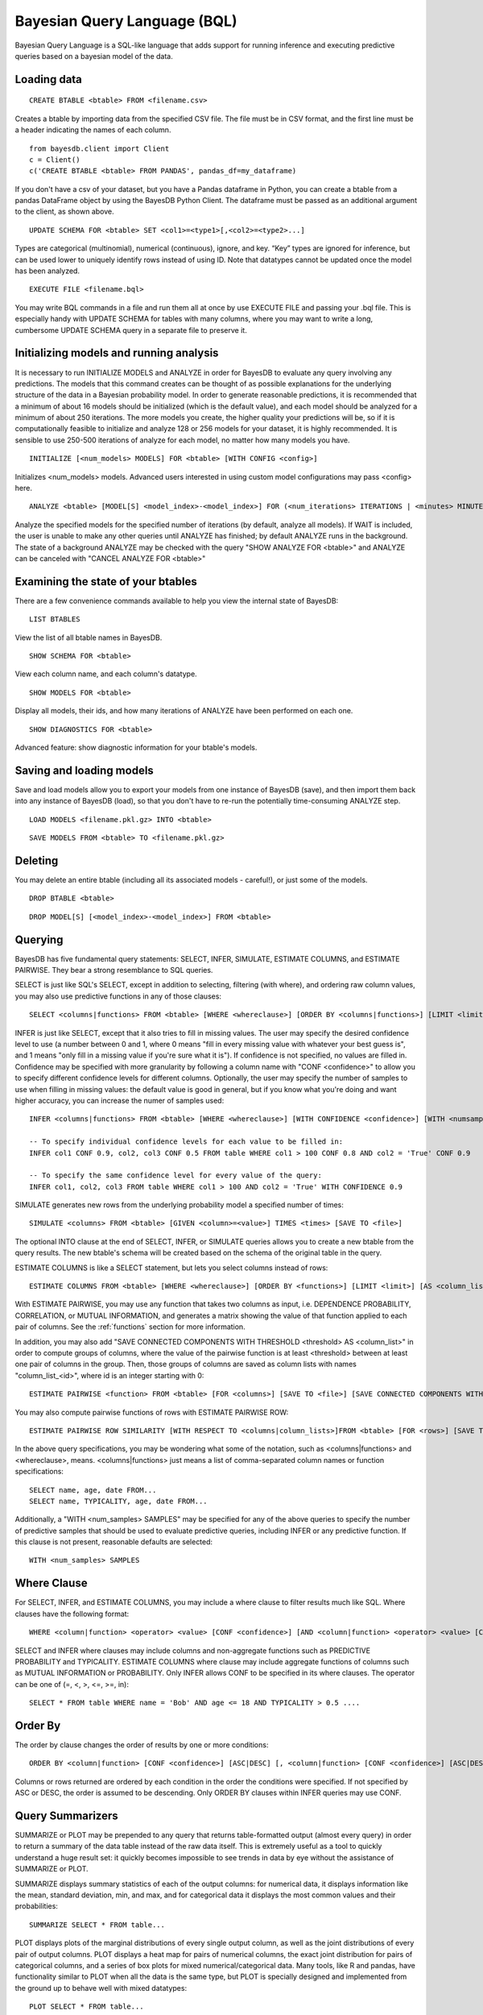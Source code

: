 ﻿Bayesian Query Language (BQL)
==================================
Bayesian Query Language is a SQL-like language that adds support for running inference and executing predictive queries based on a bayesian model of the data.

Loading data
~~~~~~~~~~~~

::
   
   CREATE BTABLE <btable> FROM <filename.csv>

Creates a btable by importing data from the specified CSV file. The file must be in CSV format, and the first line must be a header indicating the names of each column.

::

   from bayesdb.client import Client
   c = Client()
   c('CREATE BTABLE <btable> FROM PANDAS', pandas_df=my_dataframe)

If you don't have a csv of your dataset, but you have a Pandas dataframe in Python, you can create a btable from a pandas DataFrame object by using the BayesDB Python Client. The dataframe must be passed as an additional argument to the client, as shown above.

::

   UPDATE SCHEMA FOR <btable> SET <col1>=<type1>[,<col2>=<type2>...]

Types are categorical (multinomial), numerical (continuous), ignore, and key. “Key” types are ignored for inference, but can be used lower to uniquely identify rows instead of using ID. Note that datatypes cannot be updated once the model has been analyzed.

::
   
   EXECUTE FILE <filename.bql>

You may write BQL commands in a file and run them all at once by use EXECUTE FILE and passing your .bql file. This is especially handy with UPDATE SCHEMA for tables with many columns, where you may want to write a long, cumbersome UPDATE SCHEMA query in a separate file to preserve it.

Initializing models and running analysis
~~~~~~~~~~~~~~~~~~~~~~~~~~~~~~~~~~~~~~~~~~~~~~~~~~~~~~~~~
It is necessary to run INITIALIZE MODELS and ANALYZE in order for BayesDB to evaluate any query involving any predictions. The models that this command creates can be thought of as possible explanations for the underlying structure of the data in a Bayesian probability model. In order to generate reasonable predictions, it is recommended that a minimum of about 16 models should be initialized (which is the default value), and each model should be analyzed for a minimum of about 250 iterations. The more models you create, the higher quality your predictions will be, so if it is computationally feasible to initialize and analyze 128 or 256 models for your dataset, it is highly recommended. It is sensible to use 250-500 iterations of analyze for each model, no matter how many models you have.

::

	INITIALIZE [<num_models> MODELS] FOR <btable> [WITH CONFIG <config>]

Initializes <num_models> models. Advanced users interested in using custom model configurations may pass <config> here.

::

	ANALYZE <btable> [MODEL[S] <model_index>-<model_index>] FOR (<num_iterations> ITERATIONS | <minutes> MINUTES) [WAIT]

Analyze the specified models for the specified number of iterations (by default, analyze all models). If WAIT is included, the user is unable to make any other queries until ANALYZE has finished; by default ANALYZE runs in the background. The state of a background ANALYZE may be checked with the query "SHOW ANALYZE FOR <btable>" and ANALYZE can be canceled with "CANCEL ANALYZE FOR <btable>"

Examining the state of your btables
~~~~~~~~~~~~~~~~~~~~~~~~~~~~~~~~~~~
There are a few convenience commands available to help you view the internal state of BayesDB::
   
   LIST BTABLES

View the list of all btable names in BayesDB.

::

   SHOW SCHEMA FOR <btable>

View each column name, and each column's datatype.

::

   SHOW MODELS FOR <btable>

Display all models, their ids, and how many iterations of ANALYZE have been performed on each one.

::

   SHOW DIAGNOSTICS FOR <btable>

Advanced feature: show diagnostic information for your btable's models.

Saving and loading models
~~~~~~~~~~~~~~~~~~~~~~~~~~~~~~~
Save and load models allow you to export your models from one instance of BayesDB (save), and then import them back into any instance of BayesDB (load), so that you don't have to re-run the potentially time-consuming ANALYZE step.   

::

   LOAD MODELS <filename.pkl.gz> INTO <btable>

::

   SAVE MODELS FROM <btable> TO <filename.pkl.gz>
   

Deleting
~~~~~~~~
You may delete an entire btable (including all its associated models - careful!), or just some of the models.

::

	DROP BTABLE <btable>

::

	DROP MODEL[S] [<model_index>-<model_index>] FROM <btable>

Querying
~~~~~~~~
BayesDB has five fundamental query statements: SELECT, INFER, SIMULATE, ESTIMATE COLUMNS, and ESTIMATE PAIRWISE. They bear a strong resemblance to SQL queries.

SELECT is just like SQL's SELECT, except in addition to selecting, filtering (with where), and ordering raw column values, you may also use predictive functions in any of those clauses::

   SELECT <columns|functions> FROM <btable> [WHERE <whereclause>] [ORDER BY <columns|functions>] [LIMIT <limit>] [INTO <newbtablename>]

INFER is just like SELECT, except that it also tries to fill in missing values. The user may specify the desired confidence level to use (a number between 0 and 1, where 0 means "fill in every missing value with whatever your best guess is", and 1 means "only fill in a missing value if you're sure what it is"). If confidence is not specified, no values are filled in. Confidence may be specified with more granularity by following a column name with "CONF <confidence>" to allow you to specify different confidence levels for different columns. Optionally, the user may specify the number of samples to use when filling in missing values: the default value is good in general, but if you know what you're doing and want higher accuracy, you can increase the numer of samples used::

   INFER <columns|functions> FROM <btable> [WHERE <whereclause>] [WITH CONFIDENCE <confidence>] [WITH <numsamples> SAMPLES] [ORDER BY <columns|functions>] [LIMIT <limit>] [INTO <newbtablename>]
   
   -- To specify individual confidence levels for each value to be filled in:
   INFER col1 CONF 0.9, col2, col3 CONF 0.5 FROM table WHERE col1 > 100 CONF 0.8 AND col2 = 'True' CONF 0.9

   -- To specify the same confidence level for every value of the query:
   INFER col1, col2, col3 FROM table WHERE col1 > 100 AND col2 = 'True' WITH CONFIDENCE 0.9   


SIMULATE generates new rows from the underlying probability model a specified number of times::

   SIMULATE <columns> FROM <btable> [GIVEN <column>=<value>] TIMES <times> [SAVE TO <file>]

The optional INTO clause at the end of SELECT, INFER, or SIMULATE queries allows you to create a new btable from the query results. The new btable's schema will be created based on the schema of the original table in the query.

ESTIMATE COLUMNS is like a SELECT statement, but lets you select columns instead of rows::

   ESTIMATE COLUMNS FROM <btable> [WHERE <whereclause>] [ORDER BY <functions>] [LIMIT <limit>] [AS <column_list>]
   
With ESTIMATE PAIRWISE, you may use any function that takes two columns as input, i.e. DEPENDENCE PROBABILITY, CORRELATION, or MUTUAL INFORMATION, and generates a matrix showing the value of that function applied to each pair of columns. See the :ref:`functions` section for more information.

In addition, you may also add "SAVE CONNECTED COMPONENTS WITH THRESHOLD <threshold> AS <column_list>" in order to compute groups of columns, where the value of the pairwise function is at least <threshold> between at least one pair of columns in the group. Then, those groups of columns are saved as column lists with names "column_list_<id>", where id is an integer starting with 0::

   ESTIMATE PAIRWISE <function> FROM <btable> [FOR <columns>] [SAVE TO <file>] [SAVE CONNECTED COMPONENTS WITH THRESHOLD <threshold> AS <column_list>]

You may also compute pairwise functions of rows with ESTIMATE PAIRWISE ROW::

  ESTIMATE PAIRWISE ROW SIMILARITY [WITH RESPECT TO <columns|column_lists>]FROM <btable> [FOR <rows>] [SAVE TO <file>] [SAVE CONNECTED COMPONENTS WITH THRESHOLD <threshold> [INTO|AS] <btable>]

In the above query specifications, you may be wondering what some of the notation, such as <columns|functions> and <whereclause>, means. <columns|functions> just means a list of comma-separated column names or function specifications::

  SELECT name, age, date FROM...
  SELECT name, TYPICALITY, age, date FROM...

Additionally, a "WITH <num_samples> SAMPLES" may be specified for any of the above queries to specify the number of predictive samples that should be used to evaluate predictive queries, including INFER or any predictive function. If this clause is not present, reasonable defaults are selected::

  WITH <num_samples> SAMPLES

Where Clause
~~~~~~~~~~~~~~~

For SELECT, INFER, and ESTIMATE COLUMNS, you may include a where clause to filter results much like SQL. Where clauses have the following format::
	
	WHERE <column|function> <operator> <value> [CONF <confidence>] [AND <column|function> <operator> <value> [CONF <confidence>]...]

SELECT and INFER where clauses may include columns and non-aggregate functions such as PREDICTIVE PROBABILITY and TYPICALITY. ESTIMATE COLUMNS where clause may include aggregate functions of columns such as MUTUAL INFORMATION or PROBABILITY. Only INFER allows CONF to be specified in its where clauses. The operator can be one of (=, <, >, <=, >=, in)::

  SELECT * FROM table WHERE name = 'Bob' AND age <= 18 AND TYPICALITY > 0.5 ....

Order By
~~~~~~~~~~~~~~~

The order by clause changes the order of results by one or more conditions::

	ORDER BY <column|function> [CONF <confidence>] [ASC|DESC] [, <column|function> [CONF <confidence>] [ASC|DESC]]

Columns or rows returned are ordered by each condition in the order the conditions were specified. If not specified by ASC or DESC, the order is assumed to be descending. Only ORDER BY clauses within INFER queries may use CONF.

Query Summarizers
~~~~~~~~~~~~~~~~~

SUMMARIZE or PLOT may be prepended to any query that returns table-formatted output (almost every query) in order to return a summary of the data table instead of the raw data itself. This is extremely useful as a tool to quickly understand a huge result set: it quickly becomes impossible to see trends in data by eye without the assistance of SUMMARIZE or PLOT.

SUMMARIZE displays summary statistics of each of the output columns: for numerical data, it displays information like the mean, standard deviation, min, and max, and for categorical data it displays the most common values and their probabilities::

  SUMMARIZE SELECT * FROM table...

PLOT displays plots of the marginal distributions of every single output column, as well as the joint distributions of every pair of output columns. PLOT displays a heat map for pairs of numerical columns, the exact joint distribution for pairs of categorical columns, and a series of box plots for mixed numerical/categorical data. Many tools, like R and pandas, have functionality similar to PLOT when all the data is the same type, but PLOT is specially designed and implemented from the ground up to behave well with mixed datatypes::

  PLOT SELECT * FROM table...


Column Lists
~~~~~~~~~~~~
Instead of manually typing in a comma-separated list of columns for queries, you may instead use a 'column list' in any query that asks for a list of columns. Column lists are created with ESTIMATE COLUMNS, which allows you to filter the columns you want included with a where clause, order the columns by some function, limit the number of columns, and save the column list by giving it a name with the AS clause::
   
   ESTIMATE COLUMNS FROM <btable> [WHERE <whereclause>] [ORDER BY <functions>] [LIMIT <limit>] [AS <column_list>]

Since it may be hard to see example what you'd put in the WHERE or ORDER by clause, take a look at an example, and be sure to read the :ref:`functions` section below::

  ESTIMATE COLUMNS FROM table WHERE TYPICALITY > 0.6 ORDER BY DEPENDENCE PROBABILITY WITH name;  

You can print out the names of the stored column lists in your btable with::

   SHOW COLUMN LISTS FOR <btable>

And you can view the columns in a given column list or table with::

   SHOW COLUMNS FOR <column_list|btable>

Row Lists
~~~~~~~~~
In addition to storing lists of columns, BayesDB also allows you to store lists of rows. Currently, the only way to create row lists is by running ESTIMATE PAIRWISE ROW SIMILARITY with SAVE CONNECTED COMPONENTS. The components will be saved as row lists, which you can then view with the following command::

    SHOW ROW LISTS FOR <table>

To execute a query only on rows that are in a specific row list, just add the following predicate to any WHERE clause in a SELECT or INFER statment::

    WHERE key in <row_list>


.. _functions:

Predictive Functions
~~~~~~~~~~~~~~~~~~~~~~~~~~~~~~
Functions of rows:
^^^^^^^^^^^^^^^^^^
Functions that take a row as input may be used in many types of queries, including::

  SELECT
  INFER
  ORDER BY (except in ESTIMATE COLUMNS)
  WHERE (except in ESTIMATE COLUMNS)
  
Functions in this category include::

   SIMILARITY TO <row> [WITH RESPECT TO <column>]

Similarity measures the similarity between two rows. This can be interpreted by thinking of dividing the rows up into clusters, and measuring how likely it would be that these two rows would be in the same cluster. By default, similarity considers all columns when deciding how similar to rows are, but you may optionally specify a specifiic column to compute similarity with respect to.

::

   TYPICALITY

The typicality of a row measures how similar to other rows this row is. If a row is more dependent, on average, with other rows, then it becomes more typical.

::
   
   PROBABILITY OF <column>=<value>

The probability of a cell taking on a particular value is the probability that the Bayesian probability model assigns to this particular outcome.

::

   PREDICTIVE PROBABILITY OF <column>

The predictive probability of a value is similar to the "PROBABILITY OF <column>=<value>" query, but it measures the probability that each cell takes on its observed value, as opposed to a specific value that the user specifies.


Here are some examples::

  SELECT SIMILARITY TO 0 WITH RESPECT TO name, TYPICALITY FROM btable WHERE PROBABILITY OF name='Bob' > 0.8 ORDER BY PREDICTIVE PROBABILITY OF name;

Functions of two columns
^^^^^^^^^^^^^^^^^^^^^^^^
Functions of two columns may be used in the following queries::

  ESTIMATE PAIRWISE (omit the 'OF' clause)
  SELECT (include the 'OF' clause; they only return one row)  

Here are the three functions::  
      
  DEPENDENCE PROBABILITY [OF <column1>] WITH <column2>

The dependence probability between two columns is a measure of how likely it is that the two columns are dependent (opposite of indepdendent). Note that this does not measure the strength of the relationship between the two columns; it merely measures the probability that there is any relationship at all.
  
::
   
  MUTUAL INFORMATION [OF <column1>] WITH <column2>

Mutual information between two columns measures how much information a value in one column gives you about the value in the other column. If mutual information is 0, then knowing the first column tells you nothing about the other column (they are independent). Mutual information is always nonnegative, and is measured in bits.

::

  CORRELATION [OF <column1>] WITH <column2>

This is the standard Pearson correlation coefficient between the two columns. All rows with missing values in either or both of the two columns will be removed before calculating the correlation coefficient.

Here are some examples::

  ESTIMATE PAIRWISE DEPENDENCE PROBABILITY OF name WITH age;
  SELECT MUTUAL INFORMATION OF name WITH age FROM table...


Functions of one column, for SELECT
^^^^^^^^^^^^^^^^^^^^^^^^^^^^^^^^^^^
Functions in this category take one column as input, and can only be used in::

  SELECT (but they only return one row)

There is only one function like this::

  TYPICALITY OF <column>

The typicality of a column measures how similar to other columns this column is. If a column is more dependent, on average, with other columns, then it becomes more typical.

Here is an example::

  SELECT TYPICALITY OF age FROM...

Functions of one column, for ESTIMATE COLUMNS
^^^^^^^^^^^^^^^^^^^^^^^^^^^^^^^^^^^^^^^^^^^^^
For each of the functions of one or two columns above (that were usable in SELECT, and sometimes ESTIMATE PAIRWISE), there is a version of the function that is usable in ESTIMATE COLUMNS, in the following clauses::

  WHERE (in ESTIMATE COLUMNS only)
  ORDER BY (in ESTIMATE COLUMNS only)

Here are the functions::

  TYPICALITY

This is the same function as TYPICALITY OF <column> above, but the column argument is implicit.

::
   
  CORRELATION WITH <column>

This is the same function as CORRELATION OF <column1> WITH <column2> above, but one of the column arguments is implicit.  

::
   
  DEPENDENCE PROBABILITY WITH <column>

This is the same function as DEPENDENCE PROBABILITY OF <column1> WITH <column2> above, but one of the column arguments is implicit.    

::
   
  MUTUAL INFORMATION WITH <column>

This is the same function as MUTUAL INFORMATION OF <column1> WITH <column2> above, but one of the column arguments is implicit.    
   

Here are some examples::

  ESTIMATE COLUMNS FROM table WHERE TYPICALITY > 0.6 AND CORRELATION WITH name > 0.5 ORDER BY DEPENDENCE PROBABILITY WITH name;


Summary Statistics
~~~~~~~~~~~~~~~~~~~~~~~~~~~~~~

To view summary statistics of query results, SUMMARIZE can be prepended to SELECT, INFER, and SIMULATE statements::

  SUMMARIZE <SELECT|INFER|SIMULATE> <columns|functions> FROM <btable> [WHERE <whereclause>] [ORDER BY <columns|functions>] [LIMIT <limit>]

The first column of the output from SUMMARIZE will be statistic labels:
``count``, ``unique``, ``mean``, ``std``, ``min``, ``25%``, ``50%``, ``75%``, and ``max`` correspond to the output from ``pandas.Series.describe``, which is dependent on whether the column is discrete or continuous.

``mode1``, ``mode2``, ``mode3``, ``mode4``, ``mode5`` are the 5 most common values in the column, *excluding missing values*.

``prob_mode1``, ``prob_mode2``, ``prob_mode3``, ``prob_mode4``, ``prob_mode5`` are the empirical probabilities of the corresponding *i*-th most common value (number of occurrences / number of observations *including missing values*)

Modal values and their empirical probabilities are returned for every column, whether discrete or continuous.


Frequency and Histogram Tables
~~~~~~~~~~~~~~~~~~~~~~~~~~~~~~

Prepending a SELECT, INFER, or SIMULATE statement with the keyword FREQ or HIST wil return a frequency or histogram table, respectively. If multiple
columns are included in the statement, the frequency or histogram table is only returned for the first column.

A frequency table returns the number and percentage of occurrences of each distinct value in the column::

  FREQ <SELECT|INFER|SIMULATE> <columns|functions> FROM <btable> [WHERE <whereclause>] [LIMIT <limit>]

A histogram calculates a number of equal-width bins based on the total number of values selected, using Sturges' rule (k = ceiling(log2(n) + 1)),
and returns a table showing each bin interval, and the number and percentage of values within each bin.

  HIST <SELECT|INFER|SIMULATE> <columns|functions> FROM <btable> [WHERE <whereclause>] [LIMIT <limit>]

While ``FREQ`` works for all data types, ``HIST`` will not work for multinomial columns, since there isn't an intuitive way to calculate numeric intervals for multinomial values. If a multinomial column contains values that could be interpreted as numeric values, use ``UPDATE SCHEMA`` to set the column's data type to continuous, and then use ``HIST``.

Saving and Reviewing Metadata
~~~~~~~~~~~~~~~~~~~~~~~~~~~~~~

Metadata (data describing the data) can remind the user about what's contained in a btable, or what a particular column of data means. For each btable, metadata is stored as pairs consisting of a key and a value, and is saved at two different levels: metadata related to entire btables and metadata related to columns of data (typically referred to as column labels).

For example, a user might set the key ``original_file_name = data_download_2014_04_17.csv`` in order to recall which version of the file is saved in the btable, or might set a column label ``yr = Year of observation``.

Metadata for btables
^^^^^^^^^^^^^^^^^^^^^^^^^^^^^^^^^^^

There are no restrictions on metadata keys, but some examples at the btable level might be ``original_file_name``, ``origin_url``, ``date_retrieved``,
``misc_note``, etc.

To add metadata to a btable directly::

  UPDATE METADATA FOR <btable> SET <metadata-key1 = value1>[, <metadata-key2 = value2>...]

Metadata keys and values should not be quoted unless the quotes are intended to be part of the key or label, and should also not include commas.

Adding a lot of metadata to a btable might become tedious, especially if the process ever needs to be repeated, so it's also possible to add metadata to a btable from a file::

  UPDATE METADATA FOR <btable> FROM <filename.csv>

The file in <filename.csv> should be a text CSV file with two columns, with the first value on each line being a column name and the second value its intended label. The first line of the file will be assumed a header and therefore ignored. As an example, the first three lines of the file might be::

  key,value
  original_file_name,data_download_2014_04_17.csv
  sample_note,data in btable is a 20% random sample of the full original file

Metadata for columns of btables
^^^^^^^^^^^^^^^^^^^^^^^^^^^^^^^^^^^

Labeling columns is a common metadata operations, and has its own statement to assign labels directly::

  LABEL COLUMNS FOR <btable> SET <column1 = column-label-1> [, <column-name-2 = column-label-2>, ...]

Column labels should be quoted if they're longer than one word, and should not include commas. Similarly to btable-level metadata, column labels can be added to a btable from a file::

  LABEL COLUMNS FOR <btable> FROM <filename.csv>

As with loading btable-level metadata from a file, the file in <filename.csv> should be a text CSV file with two columns, with the first value on each line being a column name and the second value its intended label. The first line of the file will be assumed a header and therefore ignored. As an example, the first three lines of the file might be::

  column,label
  age,Observed student's age as of 1 Jan 2014
  grade,Student's enrolled grade at the beginning of the 2013-14 school year

Reviewing btable metadata and column labels
^^^^^^^^^^^^^^^^^^^^^^^^^^^^^^^^^^^

To see all metadata stored for a given btable as metadata key and value pairs::

  SHOW METADATA FOR <btable>

To see only the metadata values associated with specific keys::

  SHOW METADATA FOR <btable> [<metadata-key1> [, <metadata-key2>...]]

Similarly to the SHOW METADATA statements, column labels can be reviewed either all at once, by not specifying any column names::

  SHOW LABEL FOR <btable>

Or, if a set of column names is given, the output shows column name and label pairs for those columns::

  SHOW LABEL FOR <btable> [<column-name-1> [, <column-name-2>...]]

